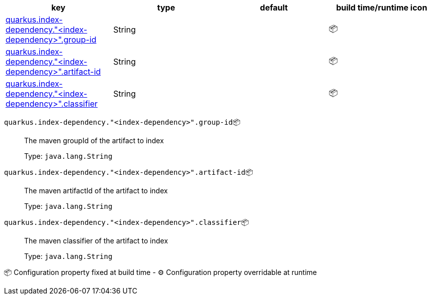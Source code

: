 |===
|key|type|default|build time/runtime icon

|<<quarkus.index-dependency.index-dependency.group-id, quarkus.index-dependency."<index-dependency>".group-id>>
|String 
|
| 📦

|<<quarkus.index-dependency.index-dependency.artifact-id, quarkus.index-dependency."<index-dependency>".artifact-id>>
|String 
|
| 📦

|<<quarkus.index-dependency.index-dependency.classifier, quarkus.index-dependency."<index-dependency>".classifier>>
|String 
|
| 📦
|===


[[quarkus.index-dependency.index-dependency.group-id]]
`quarkus.index-dependency."<index-dependency>".group-id`📦:: The maven groupId of the artifact to index
+
Type: `java.lang.String` +



[[quarkus.index-dependency.index-dependency.artifact-id]]
`quarkus.index-dependency."<index-dependency>".artifact-id`📦:: The maven artifactId of the artifact to index
+
Type: `java.lang.String` +



[[quarkus.index-dependency.index-dependency.classifier]]
`quarkus.index-dependency."<index-dependency>".classifier`📦:: The maven classifier of the artifact to index
+
Type: `java.lang.String` +



📦 Configuration property fixed at build time - ⚙️️ Configuration property overridable at runtime 

